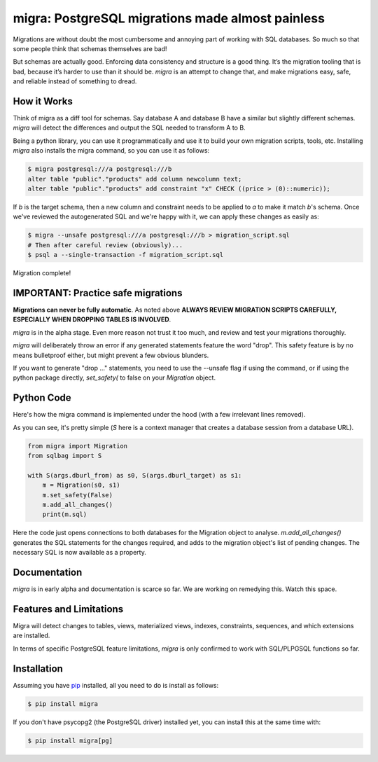 migra: PostgreSQL migrations made almost painless
=================================================

Migrations are without doubt the most cumbersome and annoying part of working with SQL databases. So much so that some people think that schemas themselves are bad!

But schemas are actually good. Enforcing data consistency and structure is a good thing. It’s the migration tooling that is bad, because it’s harder to use than it should be. `migra` is an attempt to change that, and make migrations easy, safe, and reliable instead of something to dread.


How it Works
------------

Think of migra as a diff tool for schemas. Say database A and database B have a similar but slightly different schemas. `migra` will detect the differences and output the SQL needed to transform A to B.

Being a python library, you can use it programmatically and use it to build your own migration scripts, tools, etc. Installing `migra` also installs the migra command, so you can use it as follows:

.. code-block:: shell

    $ migra postgresql:///a postgresql:///b
    alter table "public"."products" add column newcolumn text;
    alter table "public"."products" add constraint "x" CHECK ((price > (0)::numeric));

If *b* is the target schema, then a new column and constraint needs to be applied to *a* to make it match *b*'s schema. Once we've reviewed the autogenerated SQL and we're happy with it, we can apply these changes as easily as:

.. code-block:: shell

    $ migra --unsafe postgresql:///a postgresql:///b > migration_script.sql
    # Then after careful review (obviously)...
    $ psql a --single-transaction -f migration_script.sql

Migration complete!


IMPORTANT: Practice safe migrations
-----------------------------------

**Migrations can never be fully automatic**. As noted above **ALWAYS REVIEW MIGRATION SCRIPTS CAREFULLY, ESPECIALLY WHEN DROPPING TABLES IS INVOLVED**.

`migra` is in the alpha stage. Even more reason not trust it too much, and review and test your migrations thoroughly.

`migra` will deliberately throw an error if any generated statements feature the word "drop". This safety feature is by no means bulletproof either, but might prevent a few obvious blunders.

If you want to generate "drop ..." statements, you need to use the --unsafe flag if using the command, or if using the python package directly, `set_safety(` to false on your `Migration` object.


Python Code
-----------

Here's how the migra command is implemented under the hood (with a few irrelevant lines removed).

As you can see, it's pretty simple (`S` here is a context manager that creates a database session from a database URL).

.. code-block:: python

    from migra import Migration
    from sqlbag import S

    with S(args.dburl_from) as s0, S(args.dburl_target) as s1:
        m = Migration(s0, s1)
        m.set_safety(False)
        m.add_all_changes()
        print(m.sql)

Here the code just opens connections to both databases for the Migration object to analyse. `m.add_all_changes()` generates the SQL statements for the changes required, and adds to the migration object's list of pending changes. The necessary SQL is now available as a property.


Documentation
-------------

`migra` is in early alpha and documentation is scarce so far. We are working on remedying this. Watch this space.


Features and Limitations
------------------------

Migra will detect changes to tables, views, materialized views, indexes, constraints, sequences, and which extensions are installed.

In terms of specific PostgreSQL feature limitations, `migra` is only confirmed to work with SQL/PLPGSQL functions so far.


Installation
------------

Assuming you have `pip <https://pip.pypa.io>`_ installed, all you need to do is install as follows:

.. code-block:: shell

    $ pip install migra

If you don't have psycopg2 (the PostgreSQL driver) installed yet, you can install this at the same time with:

.. code-block:: shell

    $ pip install migra[pg]
